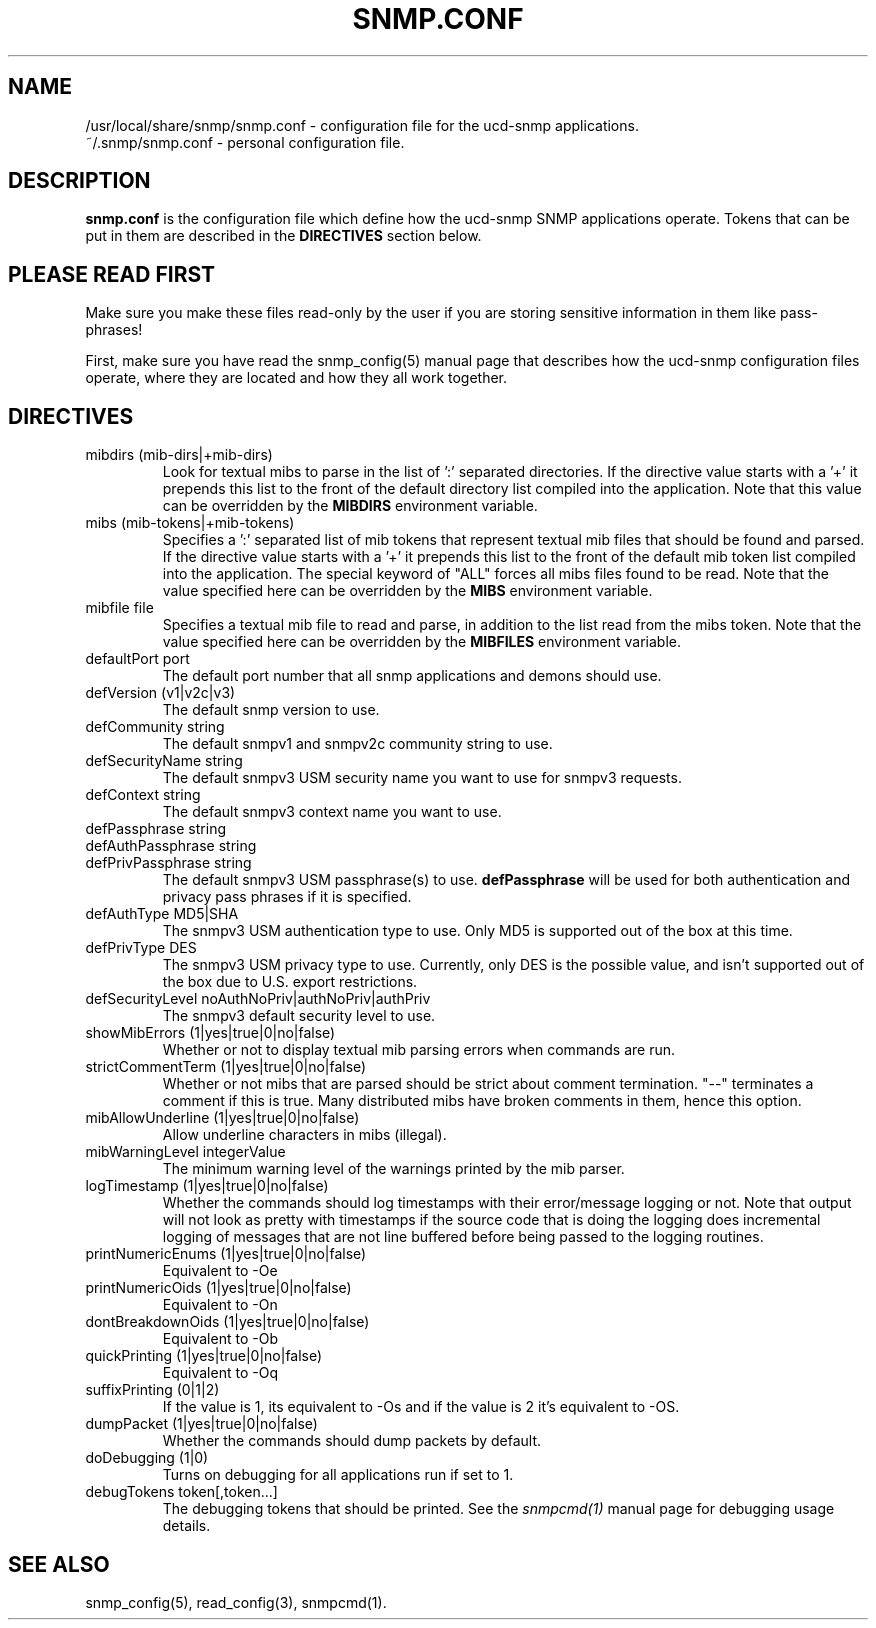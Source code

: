 .TH SNMP.CONF 5 "18 Dec 1999"
.ds )H U.C. Davis
.ds ]W V4.1.2
.UC 4
.SH NAME
/usr/local/share/snmp/snmp.conf - configuration file for the ucd-snmp applications.
.br
~/.snmp/snmp.conf - personal configuration file.
.SH DESCRIPTION
.B snmp.conf
is the configuration file which define how the ucd-snmp SNMP
applications operate.  Tokens that can be put in them are described in
the
.B DIRECTIVES
section below.
.SH PLEASE READ FIRST
Make sure you make these files read-only by the user if you are
storing sensitive information in them like pass-phrases!
.PP
First, make sure you have read the snmp_config(5) manual page that
describes how the ucd-snmp configuration files operate, where they
are located and how they all work together.
.SH DIRECTIVES
.IP "mibdirs (mib-dirs|+mib-dirs)"
Look for textual mibs to parse in the list of ':' separated
directories.  If the directive value starts with a '+' it prepends
this list to the front of the default directory list compiled into the
application.  Note that this value can be overridden by the
.B MIBDIRS
environment variable.
.IP "mibs (mib-tokens|+mib-tokens)"
Specifies a ':' separated list of mib tokens that represent textual
mib files that should be found and parsed.  If the directive value
starts with a '+' it prepends this list to the front of the default
mib token list compiled into the application.  The special keyword of
"ALL" forces all mibs files found to be read. Note that the value
specified here can be overridden by the
.B MIBS
environment variable.
.IP "mibfile file"
Specifies a textual mib file to read and parse, in addition to the
list read from the mibs token.  Note that the value
specified here can be overridden by the
.B MIBFILES
environment variable.
.IP "defaultPort port"
The default port number that all snmp applications and demons should use.
.IP "defVersion (v1|v2c|v3)"
The default snmp version to use.
.IP "defCommunity string"
The default snmpv1 and snmpv2c community string to use.
.IP "defSecurityName string"
The default snmpv3 USM security name you want to use for snmpv3 requests.
.IP "defContext      string"
The default snmpv3 context name you want to use.
.IP "defPassphrase   string"
.IP "defAuthPassphrase string"
.IP "defPrivPassphrase string"
The default snmpv3 USM passphrase(s) to use.  
.B defPassphrase
will be used for both authentication and privacy pass phrases if it is 
specified.
.IP "defAuthType     MD5|SHA"
The snmpv3 USM authentication type to use.  Only MD5 is supported out
of the box at this time.
.IP "defPrivType     DES"
The snmpv3 USM privacy type to use.  Currently, only DES is the
possible value, and isn't supported out of the box due to U.S. export
restrictions.
.IP "defSecurityLevel noAuthNoPriv|authNoPriv|authPriv"
The snmpv3 default security level to use.
.IP "showMibErrors   (1|yes|true|0|no|false)"
Whether or not to display textual mib parsing errors when commands are
run.
.IP "strictCommentTerm (1|yes|true|0|no|false)"
Whether or not mibs that are parsed should be strict about comment
termination.  "--" terminates a comment if this is true.  Many
distributed mibs have broken comments in them, hence this option.
.IP "mibAllowUnderline (1|yes|true|0|no|false)"
Allow underline characters in mibs (illegal).
.IP "mibWarningLevel integerValue"
The minimum warning level of the warnings printed by the mib parser.
.IP "logTimestamp      (1|yes|true|0|no|false)"
Whether the commands should log timestamps with their error/message
logging or not.  Note that output will not look as pretty with
timestamps if the source code that is doing the logging does
incremental logging of messages that are not line buffered before
being passed to the logging routines.
.IP "printNumericEnums (1|yes|true|0|no|false)"
Equivalent to -Oe
.IP "printNumericOids (1|yes|true|0|no|false)"
Equivalent to -On
.IP "dontBreakdownOids (1|yes|true|0|no|false)"
Equivalent to -Ob
.IP "quickPrinting (1|yes|true|0|no|false)"
Equivalent to -Oq
.IP "suffixPrinting (0|1|2)"
If the value is 1, its equivalent to -Os and if the value is 2 it's
equivalent to -OS.
.IP "dumpPacket      (1|yes|true|0|no|false)"
Whether the commands should dump packets by default.
.IP "doDebugging (1|0)"
Turns on debugging for all applications run if set to 1.
.IP "debugTokens token[,token...]"
The debugging tokens that should be printed.  See the
.I snmpcmd(1)
manual page for debugging usage details.
.SH "SEE ALSO"
snmp_config(5), read_config(3), snmpcmd(1).
.\" Local Variables:
.\"  mode: nroff
.\" End:
